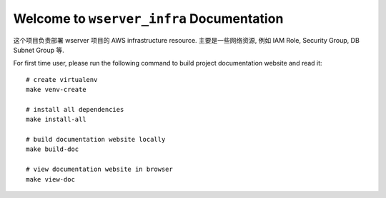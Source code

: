 Welcome to ``wserver_infra`` Documentation
==============================================================================
这个项目负责部署 wserver 项目的 AWS infrastructure resource. 主要是一些网络资源, 例如 IAM Role, Security Group, DB Subnet Group 等.

For first time user, please run the following command to build project documentation website and read it::

    # create virtualenv
    make venv-create

    # install all dependencies
    make install-all

    # build documentation website locally
    make build-doc

    # view documentation website in browser
    make view-doc
